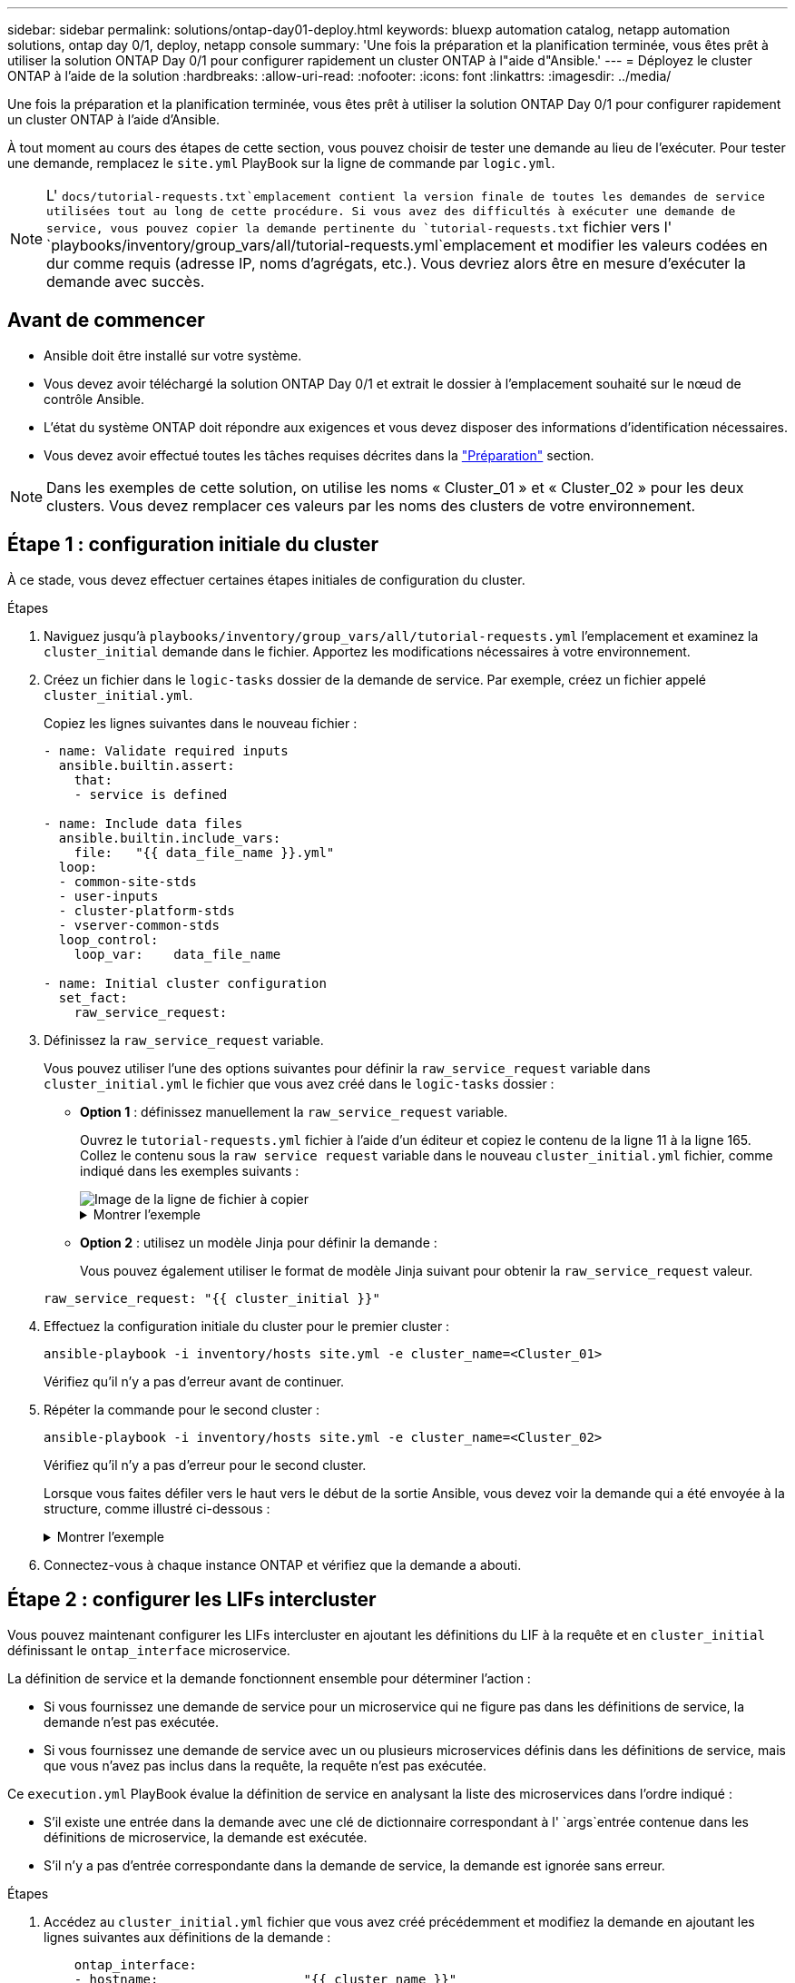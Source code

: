---
sidebar: sidebar 
permalink: solutions/ontap-day01-deploy.html 
keywords: bluexp automation catalog, netapp automation solutions, ontap day 0/1, deploy, netapp console 
summary: 'Une fois la préparation et la planification terminée, vous êtes prêt à utiliser la solution ONTAP Day 0/1 pour configurer rapidement un cluster ONTAP à l"aide d"Ansible.' 
---
= Déployez le cluster ONTAP à l'aide de la solution
:hardbreaks:
:allow-uri-read: 
:nofooter: 
:icons: font
:linkattrs: 
:imagesdir: ../media/


[role="lead"]
Une fois la préparation et la planification terminée, vous êtes prêt à utiliser la solution ONTAP Day 0/1 pour configurer rapidement un cluster ONTAP à l'aide d'Ansible.

À tout moment au cours des étapes de cette section, vous pouvez choisir de tester une demande au lieu de l'exécuter. Pour tester une demande, remplacez le `site.yml` PlayBook sur la ligne de commande par `logic.yml`.


NOTE: L' `docs/tutorial-requests.txt`emplacement contient la version finale de toutes les demandes de service utilisées tout au long de cette procédure. Si vous avez des difficultés à exécuter une demande de service, vous pouvez copier la demande pertinente du `tutorial-requests.txt` fichier vers l' `playbooks/inventory/group_vars/all/tutorial-requests.yml`emplacement et modifier les valeurs codées en dur comme requis (adresse IP, noms d'agrégats, etc.). Vous devriez alors être en mesure d'exécuter la demande avec succès.



== Avant de commencer

* Ansible doit être installé sur votre système.
* Vous devez avoir téléchargé la solution ONTAP Day 0/1 et extrait le dossier à l'emplacement souhaité sur le nœud de contrôle Ansible.
* L'état du système ONTAP doit répondre aux exigences et vous devez disposer des informations d'identification nécessaires.
* Vous devez avoir effectué toutes les tâches requises décrites dans la link:ontap-day01-prepare.html["Préparation"] section.



NOTE: Dans les exemples de cette solution, on utilise les noms « Cluster_01 » et « Cluster_02 » pour les deux clusters. Vous devez remplacer ces valeurs par les noms des clusters de votre environnement.



== Étape 1 : configuration initiale du cluster

À ce stade, vous devez effectuer certaines étapes initiales de configuration du cluster.

.Étapes
. Naviguez jusqu'à `playbooks/inventory/group_vars/all/tutorial-requests.yml` l'emplacement et examinez la `cluster_initial` demande dans le fichier. Apportez les modifications nécessaires à votre environnement.
. Créez un fichier dans le `logic-tasks` dossier de la demande de service. Par exemple, créez un fichier appelé `cluster_initial.yml`.
+
Copiez les lignes suivantes dans le nouveau fichier :

+
[source, cli]
----
- name: Validate required inputs
  ansible.builtin.assert:
    that:
    - service is defined

- name: Include data files
  ansible.builtin.include_vars:
    file:   "{{ data_file_name }}.yml"
  loop:
  - common-site-stds
  - user-inputs
  - cluster-platform-stds
  - vserver-common-stds
  loop_control:
    loop_var:    data_file_name

- name: Initial cluster configuration
  set_fact:
    raw_service_request:
----
. Définissez la `raw_service_request` variable.
+
Vous pouvez utiliser l'une des options suivantes pour définir la `raw_service_request` variable dans `cluster_initial.yml` le fichier que vous avez créé dans le `logic-tasks` dossier :

+
** *Option 1* : définissez manuellement la `raw_service_request` variable.
+
Ouvrez le `tutorial-requests.yml` fichier à l'aide d'un éditeur et copiez le contenu de la ligne 11 à la ligne 165. Collez le contenu sous la `raw service request` variable dans le nouveau `cluster_initial.yml` fichier, comme indiqué dans les exemples suivants :

+
image::../media/cluster_initial_line.png[Image de la ligne de fichier à copier]

+
.Montrer l'exemple
[%collapsible]
====
Exemple de `cluster_initial.yml` fichier :

[listing]
----
- name: Validate required inputs
  ansible.builtin.assert:
    that:
    - service is defined

- name: Include data files
  ansible.builtin.include_vars:
    file:   "{{ data_file_name }}.yml"
  loop:
  - common-site-stds
  - user-inputs
  - cluster-platform-stds
  - vserver-common-stds
  loop_control:
    loop_var:    data_file_name

- name: Initial cluster configuration
  set_fact:
    raw_service_request:
     service:          cluster_initial
     operation:         create
     std_name:           none
     req_details:

      ontap_aggr:
      - hostname:                   "{{ cluster_name }}"
        disk_count:                 24
        name:                       n01_aggr1
        nodes:                      "{{ cluster_name }}-01"
        raid_type:                  raid4

      - hostname:                   "{{ peer_cluster_name }}"
        disk_count:                 24
        name:                       n01_aggr1
        nodes:                      "{{ peer_cluster_name }}-01"
        raid_type:                  raid4

      ontap_license:
      - hostname:                   "{{ cluster_name }}"
        license_codes:
        - XXXXXXXXXXXXXXAAAAAAAAAAAAAA
        - XXXXXXXXXXXXXXAAAAAAAAAAAAAA
        - XXXXXXXXXXXXXXAAAAAAAAAAAAAA
        - XXXXXXXXXXXXXXAAAAAAAAAAAAAA
        - XXXXXXXXXXXXXXAAAAAAAAAAAAAA
        - XXXXXXXXXXXXXXAAAAAAAAAAAAAA
        - XXXXXXXXXXXXXXAAAAAAAAAAAAAA
        - XXXXXXXXXXXXXXAAAAAAAAAAAAAA
        - XXXXXXXXXXXXXXAAAAAAAAAAAAAA
        - XXXXXXXXXXXXXXAAAAAAAAAAAAAA
        - XXXXXXXXXXXXXXAAAAAAAAAAAAAA
        - XXXXXXXXXXXXXXAAAAAAAAAAAAAA
        - XXXXXXXXXXXXXXAAAAAAAAAAAAAA
        - XXXXXXXXXXXXXXAAAAAAAAAAAAAA
        - XXXXXXXXXXXXXXAAAAAAAAAAAAAA
        - XXXXXXXXXXXXXXAAAAAAAAAAAAAA
        - XXXXXXXXXXXXXXAAAAAAAAAAAAAA
        - XXXXXXXXXXXXXXAAAAAAAAAAAAAA
        - XXXXXXXXXXXXXXAAAAAAAAAAAAAA
        - XXXXXXXXXXXXXXAAAAAAAAAAAAAA
        - XXXXXXXXXXXXXXAAAAAAAAAAAAAA
        - XXXXXXXXXXXXXXAAAAAAAAAAAAAA
        - XXXXXXXXXXXXXXAAAAAAAAAAAAAA
        - XXXXXXXXXXXXXXAAAAAAAAAAAAAA
        - XXXXXXXXXXXXXXAAAAAAAAAAAAAA
        - XXXXXXXXXXXXXXAAAAAAAAAAAAAA
        - XXXXXXXXXXXXXXAAAAAAAAAAAAAA
        - XXXXXXXXXXXXXXAAAAAAAAAAAAAA
        - XXXXXXXXXXXXXXAAAAAAAAAAAAAA
        - XXXXXXXXXXXXXXAAAAAAAAAAAAAA
        - XXXXXXXXXXXXXXAAAAAAAAAAAAAA

    - hostname:                   "{{ peer_cluster_name }}"
      license_codes:
        - XXXXXXXXXXXXXXAAAAAAAAAAAAAA
        - XXXXXXXXXXXXXXAAAAAAAAAAAAAA
        - XXXXXXXXXXXXXXAAAAAAAAAAAAAA
        - XXXXXXXXXXXXXXAAAAAAAAAAAAAA
        - XXXXXXXXXXXXXXAAAAAAAAAAAAAA
        - XXXXXXXXXXXXXXAAAAAAAAAAAAAA
        - XXXXXXXXXXXXXXAAAAAAAAAAAAAA
        - XXXXXXXXXXXXXXAAAAAAAAAAAAAA
        - XXXXXXXXXXXXXXAAAAAAAAAAAAAA
        - XXXXXXXXXXXXXXAAAAAAAAAAAAAA
        - XXXXXXXXXXXXXXAAAAAAAAAAAAAA
        - XXXXXXXXXXXXXXAAAAAAAAAAAAAA
        - XXXXXXXXXXXXXXAAAAAAAAAAAAAA
        - XXXXXXXXXXXXXXAAAAAAAAAAAAAA
        - XXXXXXXXXXXXXXAAAAAAAAAAAAAA
        - XXXXXXXXXXXXXXAAAAAAAAAAAAAA
        - XXXXXXXXXXXXXXAAAAAAAAAAAAAA
        - XXXXXXXXXXXXXXAAAAAAAAAAAAAA
        - XXXXXXXXXXXXXXAAAAAAAAAAAAAA
        - XXXXXXXXXXXXXXAAAAAAAAAAAAAA
        - XXXXXXXXXXXXXXAAAAAAAAAAAAAA
        - XXXXXXXXXXXXXXAAAAAAAAAAAAAA
        - XXXXXXXXXXXXXXAAAAAAAAAAAAAA
        - XXXXXXXXXXXXXXAAAAAAAAAAAAAA
        - XXXXXXXXXXXXXXAAAAAAAAAAAAAA
        - XXXXXXXXXXXXXXAAAAAAAAAAAAAA
        - XXXXXXXXXXXXXXAAAAAAAAAAAAAA
        - XXXXXXXXXXXXXXAAAAAAAAAAAAAA
        - XXXXXXXXXXXXXXAAAAAAAAAAAAAA
        - XXXXXXXXXXXXXXAAAAAAAAAAAAAA

    ontap_motd:
    - hostname:                   "{{ cluster_name }}"
      vserver:                    "{{ cluster_name }}"
      message:                    "New MOTD"

    - hostname:                   "{{ peer_cluster_name }}"
      vserver:                    "{{ peer_cluster_name }}"
      message:                    "New MOTD"

    ontap_interface:
    - hostname:                   "{{ cluster_name }}"
      vserver:                    "{{ cluster_name }}"
      interface_name:             ic01
      role:                       intercluster
      address:                    10.0.0.101
      netmask:                    255.255.255.0
      home_node:                  "{{ cluster_name }}-01"
      home_port:                  e0c
      ipspace:                    Default
      use_rest:                   never

    - hostname:                   "{{ cluster_name }}"
      vserver:                    "{{ cluster_name }}"
      interface_name:             ic02
      role:                       intercluster
      address:                    10.0.0.101
      netmask:                    255.255.255.0
      home_node:                  "{{ cluster_name }}-01"
      home_port:                  e0c
      ipspace:                    Default
      use_rest:                   never

    - hostname:                   "{{ peer_cluster_name }}"
      vserver:                    "{{ peer_cluster_name }}"
      interface_name:             ic01
      role:                       intercluster
      address:                    10.0.0.101
      netmask:                    255.255.255.0
      home_node:                  "{{ peer_cluster_name }}-01"
      home_port:                  e0c
      ipspace:                    Default
      use_rest:                   never

    - hostname:                   "{{ peer_cluster_name }}"
      vserver:                    "{{ peer_cluster_name }}"
      interface_name:             ic02
      role:                       intercluster
      address:                    10.0.0.101
      netmask:                    255.255.255.0
      home_node:                  "{{ peer_cluster_name }}-01"
      home_port:                  e0c
      ipspace:                    Default
      use_rest:                   never

    ontap_cluster_peer:
    - hostname:                   "{{ cluster_name }}"
      dest_cluster_name:          "{{ peer_cluster_name }}"
      dest_intercluster_lifs:     "{{ peer_lifs }}"
      source_cluster_name:        "{{ cluster_name }}"
      source_intercluster_lifs:   "{{ cluster_lifs }}"
      peer_options:
        hostname:                 "{{ peer_cluster_name }}"

----
====
** *Option 2* : utilisez un modèle Jinja pour définir la demande :
+
Vous pouvez également utiliser le format de modèle Jinja suivant pour obtenir la `raw_service_request` valeur.

+
`raw_service_request:      "{{ cluster_initial }}"`



. Effectuez la configuration initiale du cluster pour le premier cluster :
+
[source, cli]
----
ansible-playbook -i inventory/hosts site.yml -e cluster_name=<Cluster_01>
----
+
Vérifiez qu'il n'y a pas d'erreur avant de continuer.

. Répéter la commande pour le second cluster :
+
[source, cli]
----
ansible-playbook -i inventory/hosts site.yml -e cluster_name=<Cluster_02>
----
+
Vérifiez qu'il n'y a pas d'erreur pour le second cluster.

+
Lorsque vous faites défiler vers le haut vers le début de la sortie Ansible, vous devez voir la demande qui a été envoyée à la structure, comme illustré ci-dessous :

+
.Montrer l'exemple
[%collapsible]
====
[listing]
----
TASK [Show the raw_service_request] ************************************************************************************************************
ok: [localhost] => {
    "raw_service_request": {
        "operation": "create",
        "req_details": {
            "ontap_aggr": [
                {
                    "disk_count": 24,
                    "hostname": "Cluster_01",
                    "name": "n01_aggr1",
                    "nodes": "Cluster_01-01",
                    "raid_type": "raid4"
                }
            ],
            "ontap_license": [
                {
                    "hostname": "Cluster_01",
                    "license_codes": [
                        "XXXXXXXXXXXXXXXAAAAAAAAAAAA",
                        "XXXXXXXXXXXXXXAAAAAAAAAAAAA",
                        "XXXXXXXXXXXXXXAAAAAAAAAAAAA",
                        "XXXXXXXXXXXXXXAAAAAAAAAAAAA",
                        "XXXXXXXXXXXXXXAAAAAAAAAAAAA",
                        "XXXXXXXXXXXXXXAAAAAAAAAAAAA",
                        "XXXXXXXXXXXXXXAAAAAAAAAAAAA",
                        "XXXXXXXXXXXXXXAAAAAAAAAAAAA",
                        "XXXXXXXXXXXXXXAAAAAAAAAAAAA",
                        "XXXXXXXXXXXXXXAAAAAAAAAAAAA",
                        "XXXXXXXXXXXXXXAAAAAAAAAAAAA",
                        "XXXXXXXXXXXXXXAAAAAAAAAAAAA",
                        "XXXXXXXXXXXXXXAAAAAAAAAAAAA",
                        "XXXXXXXXXXXXXXAAAAAAAAAAAAA",
                        "XXXXXXXXXXXXXXAAAAAAAAAAAAA",
                        "XXXXXXXXXXXXXXAAAAAAAAAAAAA",
                        "XXXXXXXXXXXXXXAAAAAAAAAAAAA",
                        "XXXXXXXXXXXXXXAAAAAAAAAAAAA",
                        "XXXXXXXXXXXXXXAAAAAAAAAAAAA",
                        "XXXXXXXXXXXXXXAAAAAAAAAAAAA",
                        "XXXXXXXXXXXXXXAAAAAAAAAAAAA",
                        "XXXXXXXXXXXXXXAAAAAAAAAAAAA",
                        "XXXXXXXXXXXXXXAAAAAAAAAAAAA",
                        "XXXXXXXXXXXXXXAAAAAAAAAAAAA",
                        "XXXXXXXXXXXXXXAAAAAAAAAAAAA",
                        "XXXXXXXXXXXXXXAAAAAAAAAAAAA",
                        "XXXXXXXXXXXXXXAAAAAAAAAAAAA",
                        "XXXXXXXXXXXXXXAAAAAAAAAAAAA",
                        "XXXXXXXXXXXXXXAAAAAAAAAAAAA",
                        "XXXXXXXXXXXXXXAAAAAAAAAAAAA",
                        "XXXXXXXXXXXXXXAAAAAAAAAAAAA",
                        "XXXXXXXXXXXXXXAAAAAAAAAAAAA",
                        "XXXXXXXXXXXXXXAAAAAAAAAAAAA",
                        "XXXXXXXXXXXXXXAAAAAAAAAAAAA"
                    ]
                }
            ],
            "ontap_motd": [
                {
                    "hostname": "Cluster_01",
                    "message": "New MOTD",
                    "vserver": "Cluster_01"
                }
            ]
        },
        "service": "cluster_initial",
        "std_name": "none"
    }
}
----
====
. Connectez-vous à chaque instance ONTAP et vérifiez que la demande a abouti.




== Étape 2 : configurer les LIFs intercluster

Vous pouvez maintenant configurer les LIFs intercluster en ajoutant les définitions du LIF à la requête et en `cluster_initial` définissant le `ontap_interface` microservice.

La définition de service et la demande fonctionnent ensemble pour déterminer l'action :

* Si vous fournissez une demande de service pour un microservice qui ne figure pas dans les définitions de service, la demande n'est pas exécutée.
* Si vous fournissez une demande de service avec un ou plusieurs microservices définis dans les définitions de service, mais que vous n'avez pas inclus dans la requête, la requête n'est pas exécutée.


Ce `execution.yml` PlayBook évalue la définition de service en analysant la liste des microservices dans l'ordre indiqué :

* S'il existe une entrée dans la demande avec une clé de dictionnaire correspondant à l' `args`entrée contenue dans les définitions de microservice, la demande est exécutée.
* S'il n'y a pas d'entrée correspondante dans la demande de service, la demande est ignorée sans erreur.


.Étapes
. Accédez au `cluster_initial.yml` fichier que vous avez créé précédemment et modifiez la demande en ajoutant les lignes suivantes aux définitions de la demande :
+
[source, cli]
----
    ontap_interface:
    - hostname:                   "{{ cluster_name }}"
      vserver:                    "{{ cluster_name }}"
      interface_name:             ic01
      role:                       intercluster
      address:                    <ip_address>
      netmask:                    <netmask_address>
      home_node:                  "{{ cluster_name }}-01"
      home_port:                  e0c
      ipspace:                    Default
      use_rest:                   never

    - hostname:                   "{{ cluster_name }}"
      vserver:                    "{{ cluster_name }}"
      interface_name:             ic02
      role:                       intercluster
      address:                    <ip_address>
      netmask:                    <netmask_address>
      home_node:                  "{{ cluster_name }}-01"
      home_port:                  e0c
      ipspace:                    Default
      use_rest:                   never

    - hostname:                   "{{ peer_cluster_name }}"
      vserver:                    "{{ peer_cluster_name }}"
      interface_name:             ic01
      role:                       intercluster
      address:                    <ip_address>
      netmask:                    <netmask_address>
      home_node:                  "{{ peer_cluster_name }}-01"
      home_port:                  e0c
      ipspace:                    Default
      use_rest:                   never

    - hostname:                   "{{ peer_cluster_name }}"
      vserver:                    "{{ peer_cluster_name }}"
      interface_name:             ic02
      role:                       intercluster
      address:                    <ip_address>
      netmask:                    <netmask_address>
      home_node:                  "{{ peer_cluster_name }}-01"
      home_port:                  e0c
      ipspace:                    Default
      use_rest:                   never
----
. Lancer la commande :
+
[source, cli]
----
ansible-playbook -i inventory/hosts  site.yml -e cluster_name=<Cluster_01> -e peer_cluster_name=<Cluster_02>
----
. Connectez-vous à chaque instance pour vérifier si les LIFs ont été ajoutées au cluster :
+
.Montrer l'exemple
[%collapsible]
====
[listing]
----
Cluster_01::> net int show
  (network interface show)
            Logical    Status     Network            Current       Current Is
Vserver     Interface  Admin/Oper Address/Mask       Node          Port    Home
----------- ---------- ---------- ------------------ ------------- ------- ----
Cluster_01
            Cluster_01-01_mgmt up/up 10.0.0.101/24   Cluster_01-01 e0c     true
            Cluster_01-01_mgmt_auto up/up 10.101.101.101/24 Cluster_01-01 e0c true
            cluster_mgmt up/up    10.0.0.110/24      Cluster_01-01 e0c     true
5 entries were displayed.
----
====
+
Le résultat indique que les LIFs ont été *non* ajoutées. En effet, le `ontap_interface` microservice doit toujours être défini dans `services.yml` le fichier.

. Vérifier que les LIFs ont été ajoutées à la `raw_service_request` variable.
+
.Montrer l'exemple
[%collapsible]
====
L'exemple suivant montre que les LIFs ont été ajoutées à la requête :

[listing]
----
           "ontap_interface": [
                {
                    "address": "10.0.0.101",
                    "home_node": "Cluster_01-01",
                    "home_port": "e0c",
                    "hostname": "Cluster_01",
                    "interface_name": "ic01",
                    "ipspace": "Default",
                    "netmask": "255.255.255.0",
                    "role": "intercluster",
                    "use_rest": "never",
                    "vserver": "Cluster_01"
                },
                {
                    "address": "10.0.0.101",
                    "home_node": "Cluster_01-01",
                    "home_port": "e0c",
                    "hostname": "Cluster_01",
                    "interface_name": "ic02",
                    "ipspace": "Default",
                    "netmask": "255.255.255.0",
                    "role": "intercluster",
                    "use_rest": "never",
                    "vserver": "Cluster_01"
                },
                {
                    "address": "10.0.0.101",
                    "home_node": "Cluster_02-01",
                    "home_port": "e0c",
                    "hostname": "Cluster_02",
                    "interface_name": "ic01",
                    "ipspace": "Default",
                    "netmask": "255.255.255.0",
                    "role": "intercluster",
                    "use_rest": "never",
                    "vserver": "Cluster_02"
                },
                {
                    "address": "10.0.0.126",
                    "home_node": "Cluster_02-01",
                    "home_port": "e0c",
                    "hostname": "Cluster_02",
                    "interface_name": "ic02",
                    "ipspace": "Default",
                    "netmask": "255.255.255.0",
                    "role": "intercluster",
                    "use_rest": "never",
                    "vserver": "Cluster_02"
                }
            ],
----
====
. Définissez le `ontap_interface` microservice sous `cluster_initial` dans `services.yml` le fichier.
+
Copiez les lignes suivantes dans le fichier pour définir le microservice :

+
[source, cli]
----
        - name: ontap_interface
          args: ontap_interface
          role: na/ontap_interface
----
. Maintenant que le `ontap_interface` microservice a été défini dans la demande et le `services.yml` fichier, réexécutez la demande :
+
[source, cli]
----
ansible-playbook -i inventory/hosts  site.yml -e cluster_name=<Cluster_01> -e peer_cluster_name=<Cluster_02>
----
. Connectez-vous à chaque instance ONTAP et vérifiez que les LIF ont été ajoutées.




== Étape 3 : si vous le souhaitez, configurez plusieurs clusters

Si nécessaire, vous pouvez configurer plusieurs clusters dans la même demande. Vous devez fournir des noms de variable pour chaque cluster lors de la définition de la demande.

.Étapes
. Ajoutez une entrée pour le second cluster dans le `cluster_initial.yml` fichier pour configurer les deux clusters dans la même demande.
+
L'exemple suivant affiche le `ontap_aggr` champ après l'ajout de la deuxième entrée.

+
[listing]
----
   ontap_aggr:
    - hostname:                   "{{ cluster_name }}"
      disk_count:                 24
      name:                       n01_aggr1
      nodes:                      "{{ cluster_name }}-01"
      raid_type:                  raid4

    - hostname:                   "{{ peer_cluster_name }}"
      disk_count:                 24
      name:                       n01_aggr1
      nodes:                      "{{ peer_cluster_name }}-01"
      raid_type:                  raid4
----
. Appliquez les modifications pour tous les autres éléments sous `cluster_initial`.
. Ajouter le cluster peering à la demande en copiant les lignes suivantes dans le fichier :
+
[source, cli]
----
    ontap_cluster_peer:
    - hostname:                   "{{ cluster_name }}"
      dest_cluster_name:          "{{ cluster_peer }}"
      dest_intercluster_lifs:     "{{ peer_lifs }}"
      source_cluster_name:        "{{ cluster_name }}"
      source_intercluster_lifs:   "{{ cluster_lifs }}"
      peer_options:
        hostname:                 "{{ cluster_peer }}"
----
. Exécutez la requête Ansible :
+
[source, cli]
----
ansible-playbook -i inventory/hosts -e cluster_name=<Cluster_01>
site.yml -e peer_cluster_name=<Cluster_02> -e cluster_lifs=<cluster_lif_1_IP_address,cluster_lif_2_IP_address>
-e peer_lifs=<peer_lif_1_IP_address,peer_lif_2_IP_address>
----




== Étape 4 : configuration initiale du SVM

À ce stade de la procédure, on configure les SVM au sein du cluster.

.Étapes
. Mettre à jour la `svm_initial` requête dans `tutorial-requests.yml` le fichier pour configurer une relation SVM et SVM peer.
+
Vous devez configurer les éléments suivants :

+
** SVM
** Relation entre SVM
** L'interface SVM pour chaque SVM


. Mettez à jour les définitions de variables dans les `svm_initial` définitions de la demande. Vous devez modifier les définitions de variables suivantes :
+
** `cluster_name`
** `vserver_name`
** `peer_cluster_name`
** `peer_vserver`
+
Pour mettre à jour les définitions, supprimez le *'{}'* après `req_details` pour la `svm_initial` définition et ajoutez la définition correcte.



. Créez un fichier dans le `logic-tasks` dossier de la demande de service. Par exemple, créez un fichier appelé `svm_initial.yml`.
+
Copiez les lignes suivantes dans le fichier :

+
[source, cli]
----
- name: Validate required inputs
  ansible.builtin.assert:
    that:
    - service is defined

- name: Include data files
  ansible.builtin.include_vars:
    file:   "{{ data_file_name }}.yml"
  loop:
  - common-site-stds
  - user-inputs
  - cluster-platform-stds
  - vserver-common-stds
  loop_control:
    loop_var:    data_file_name

- name: Initial SVM configuration
  set_fact:
    raw_service_request:
----
. Définissez la `raw_service_request` variable.
+
Vous pouvez utiliser l'une des options suivantes pour définir la `raw_service_request` variable pour `svm_initial` dans le `logic-tasks` dossier :

+
** *Option 1* : définissez manuellement la `raw_service_request` variable.
+
Ouvrez le `tutorial-requests.yml` fichier à l'aide d'un éditeur et copiez le contenu de la ligne 179 à la ligne 222. Collez le contenu sous la `raw service request` variable dans le nouveau `svm_initial.yml` fichier, comme indiqué dans les exemples suivants :

+
image::../media/svm_inital_line.png[Image de la ligne de fichier à copier]

+
.Montrer l'exemple
[%collapsible]
====
Exemple de `svm_initial.yml` fichier :

[listing]
----
- name: Validate required inputs
  ansible.builtin.assert:
    that:
    - service is defined

- name: Include data files
  ansible.builtin.include_vars:
    file:   "{{ data_file_name }}.yml"
  loop:
  - common-site-stds
  - user-inputs
  - cluster-platform-stds
  - vserver-common-stds
  loop_control:
    loop_var:    data_file_name

- name: Initial SVM configuration
  set_fact:
    raw_service_request:
     service:          svm_initial
     operation:        create
     std_name:         none
     req_details:

      ontap_vserver:
      - hostname:                   "{{ cluster_name }}"
        name:                       "{{ vserver_name }}"
        root_volume_aggregate:      n01_aggr1

      - hostname:                   "{{ peer_cluster_name }}"
       name:                       "{{ peer_vserver }}"
       root_volume_aggregate:      n01_aggr1

      ontap_vserver_peer:
      - hostname:                   "{{ cluster_name }}"
        vserver:                    "{{ vserver_name }}"
        peer_vserver:               "{{ peer_vserver }}"
        applications:               snapmirror
        peer_options:
          hostname:                 "{{ peer_cluster_name }}"

      ontap_interface:
      - hostname:                   "{{ cluster_name }}"
        vserver:                    "{{ vserver_name }}"
        interface_name:             data01
        role:                       data
        address:                    10.0.0.200
        netmask:                    255.255.255.0
        home_node:                  "{{ cluster_name }}-01"
        home_port:                  e0c
        ipspace:                    Default
        use_rest:                   never

      - hostname:                   "{{ peer_cluster_name }}"
        vserver:                    "{{ peer_vserver }}"
        interface_name:             data01
        role:                       data
        address:                    10.0.0.201
        netmask:                    255.255.255.0
        home_node:                  "{{ peer_cluster_name }}-01"
        home_port:                  e0c
        ipspace:                    Default
        use_rest:                   never
----
====
** *Option 2* : utilisez un modèle Jinja pour définir la demande :
+
Vous pouvez également utiliser le format de modèle Jinja suivant pour obtenir la `raw_service_request` valeur.

+
[listing]
----
raw_service_request: "{{ svm_initial }}"
----


. Exécutez la demande :
+
[source, cli]
----
ansible-playbook -i inventory/hosts -e cluster_name=<Cluster_01> -e peer_cluster_name=<Cluster_02> -e peer_vserver=<SVM_02>  -e vserver_name=<SVM_01> site.yml
----
. Connectez-vous à chaque instance ONTAP et validez la configuration.
. Ajouter les interfaces SVM
+
Définissez le `ontap_interface` service sous `svm_initial` dans `services.yml` le fichier et exécutez à nouveau la demande :

+
[source, cli]
----
ansible-playbook -i inventory/hosts -e cluster_name=<Cluster_01> -e peer_cluster_name=<Cluster_02> -e peer_vserver=<SVM_02>  -e vserver_name=<SVM_01> site.yml
----
. Connectez-vous à chaque instance ONTAP et vérifiez que les interfaces du SVM ont été configurées.




== Étape 5 : vous pouvez éventuellement définir une demande de service de façon dynamique

Dans les étapes précédentes, la `raw_service_request` variable est codée en dur. Ceci est utile pour l'apprentissage, le développement et les tests. Vous pouvez également générer une demande de service de manière dynamique.

La section suivante fournit une option pour produire dynamiquement les requis si vous ne voulez pas les `raw_service_request` intégrer à des systèmes de niveau supérieur.

[IMPORTANT]
====
* Si la `logic_operation` variable n'est pas définie dans la commande, le `logic.yml` fichier n'importe aucun fichier du `logic-tasks` dossier. Cela signifie que le `raw_service_request` doit être défini en dehors d'Ansible et fourni au cadre d'exécution.
* Un nom de fichier de tâche dans le `logic-tasks` dossier doit correspondre à la valeur de la `logic_operation` variable sans l'extension .yml.
* Les fichiers de tâches dans le `logic-tasks` dossier définissent dynamiquement un `raw_service_request`. la seule exigence est qu'un valide `raw_service_request` soit défini comme la dernière tâche dans le fichier approprié.


====
.Définition dynamique d'une demande de service
Il existe plusieurs façons d'appliquer une tâche logique pour définir dynamiquement une demande de service. Certaines de ces options sont répertoriées ci-dessous :

* À l'aide d'un fichier de tâches Ansible du `logic-tasks` dossier
* Appel d'un rôle personnalisé qui renvoie des données adaptées à la conversion en `raw_service_request` variable.
* Appel d'un autre outil hors de l'environnement Ansible pour fournir les données requises. Par exemple, un appel d'API REST vers Active IQ Unified Manager.


Les exemples de commandes suivants définissent de façon dynamique une demande de service pour chaque cluster à l'aide du `tutorial-requests.yml` fichier :

[source, cli]
----
ansible-playbook -i inventory/hosts -e cluster2provision=Cluster_01
-e logic_operation=tutorial-requests site.yml
----
[source, cli]
----
ansible-playbook -i inventory/hosts -e cluster2provision=Cluster_02
-e logic_operation=tutorial-requests site.yml
----


== Étape 6 : déployer la solution ONTAP dès le début de l'année 0/1

À ce stade, vous devez déjà avoir terminé les tâches suivantes :

* Révision et modification de tous les fichiers dans en `playbooks/inventory/group_vars/all` fonction de vos besoins. Chaque fichier contient des commentaires détaillés qui vous aideront à effectuer les modifications.
* Ajout de tous les fichiers de tâches requis dans le `logic-tasks` répertoire.
* Ajout de tous les fichiers de données requis dans le `playbook/vars` répertoire.


Utilisez les commandes suivantes pour déployer la solution ONTAP Day 0/1 et vérifier l'état de santé de votre déploiement :


NOTE: À ce stade, vous devez déjà avoir décrypté et modifié le `vault.yml` fichier et il doit être crypté avec votre nouveau mot de passe.

* Exécutez le service ONTAP jour 0 :
+
[source, cli]
----
ansible-playbook -i playbooks/inventory/hosts playbooks/site.yml -e logic_operation=cluster_day_0 -e service=cluster_day_0 -vvvv --ask-vault-pass <your_vault_password>
----
* Exécutez le service ONTAP Day 1 :
+
[source, cli]
----
ansible-playbook -i playbooks/inventory/hosts playbooks/site.yml -e logic_operation=cluster_day_1 -e service=cluster_day_0 -vvvv --ask-vault-pass <your_vault_password>
----
* Appliquer les paramètres à l'échelle du cluster :
+
[source, cli]
----
ansible-playbook -i playbooks/inventory/hosts playbooks/site.yml -e logic_operation=cluster_wide_settings -e service=cluster_wide_settings -vvvv --ask-vault-pass <your_vault_password>
----
* Exécuter des vérifications de l'état :
+
[source, cli]
----
ansible-playbook -i playbooks/inventory/hosts playbooks/site.yml -e logic_operation=health_checks -e service=health_checks -e enable_health_reports=true -vvvv --ask-vault-pass <your_vault_password>
----

